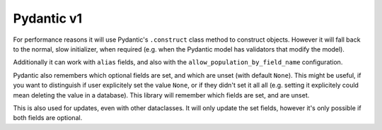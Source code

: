 Pydantic v1
-----------

For performance reasons it will use Pydantic's ``.construct`` class method to construct objects.
However it will fall back to the normal, slow initializer, when required (e.g. when the Pydantic model has validators that modify the model).

Additionally it can work with ``alias`` fields, and also with the ``allow_population_by_field_name`` configuration.

.. testsetup:: *

   >>> from dataclasses import dataclass, field
   >>> from enum import Enum, auto
   >>> from typing import Optional
   >>> from dataclass_mapper import mapper, mapper_from, map_to, enum_mapper, enum_mapper_from, init_with_default, assume_not_none
   >>> import pytest
   >>> from dataclass_mapper.implementations.pydantic_v1 import pydantic_version
   >>> if pydantic_version()[1] != 1:
   ...     pytest.skip("V1 validators syntax", allow_module_level=True)
   >>> from pydantic import BaseModel, Field, validator

.. doctest::

   >>> class Animal(BaseModel):
   ...     name: str
   ...     greeting: str = Field(alias="greetingSound")
   ... 
   ...     @validator("greeting")
   ...     def repeat_greeting(cls, v):
   ...         return " ".join([v] * 3)
   >>>
   >>> @mapper(Animal)
   ... @dataclass
   ... class Pet:
   ...     name: str
   ...     greeting: str
   >>>
   >>> rocky = Pet(name="Rocky", greeting="Woof")
   >>> map_to(rocky, Animal)
   Animal(name='Rocky', greeting='Woof Woof Woof')

Pydantic also remembers which optional fields are set, and which are unset (with default ``None``).
This might be useful, if you want to distinguish if user explicitely set the value ``None``, or if they didn't set it all all (e.g. setting it explicitely could mean deleting the value in a database).
This library will remember which fields are set, and are unset.

.. doctest::

   >>> class Foo(BaseModel):
   ...     x: Optional[float]
   ...     y: Optional[int]
   ...     z: Optional[bool]
   >>>
   >>> @mapper(Foo)
   ... class Bar(BaseModel):
   ...     x: Optional[float] = None
   ...     y: Optional[int] = None
   ...     z: Optional[bool] = None
   >>>
   >>> bar = Bar(x=1.23, z=None)
   >>> sorted(bar.__fields_set__)
   ['x', 'z']
   >>> foo = map_to(bar, Foo)
   >>> foo
   Foo(x=1.23, y=None, z=None)
   >>> sorted(foo.__fields_set__)
   ['x', 'z']

This is also used for updates, even with other dataclasses.
It will only update the set fields, however it's only possible if both fields are optional.

.. doctest::

   >>> @dataclass
   ... class Customer:
   ...    name: Optional[str]
   ...    age: Optional[int]
   ...    discount_amount: Optional[float]
   ...
   >>> @mapper(Customer)
   ... class CustomerUpdate(BaseModel):
   ...    name: Optional[str] = None
   ...    age: Optional[int] = None
   ...    discount_amount: Optional[float] = None
   ...
   >>> customer = Customer(name="John Doe", age=41, discount_amount=10.0)
   >>> map_to(CustomerUpdate(age=42, discount_amount=None), customer)
   >>> customer
   Customer(name='John Doe', age=42, discount_amount=None)
